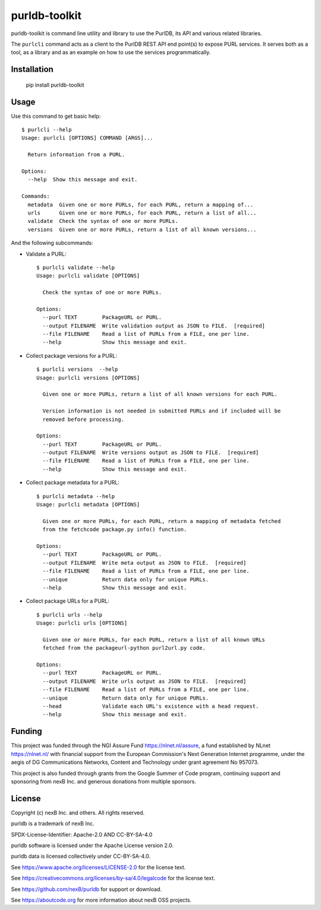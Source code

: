 purldb-toolkit
==============

purldb-toolkit is command line utility and library to use the PurlDB, its API and various related libraries.

The ``purlcli`` command acts as a client to the PurlDB REST API end point(s) to expose PURL services.
It serves both as a tool, as a library and as an example on how to use the services programmatically.

 
Installation
------------

    pip install purldb-toolkit


Usage
-----

Use this command to get basic help::

    $ purlcli --help
    Usage: purlcli [OPTIONS] COMMAND [ARGS]...
    
      Return information from a PURL.
    
    Options:
      --help  Show this message and exit.
    
    Commands:
      metadata  Given one or more PURLs, for each PURL, return a mapping of...
      urls      Given one or more PURLs, for each PURL, return a list of all...
      validate  Check the syntax of one or more PURLs.
      versions  Given one or more PURLs, return a list of all known versions...


And the following subcommands:

- Validate a PURL::

    $ purlcli validate --help
    Usage: purlcli validate [OPTIONS]
    
      Check the syntax of one or more PURLs.
    
    Options:
      --purl TEXT        PackageURL or PURL.
      --output FILENAME  Write validation output as JSON to FILE.  [required]
      --file FILENAME    Read a list of PURLs from a FILE, one per line.
      --help             Show this message and exit.


- Collect package versions for a PURL::
      
    $ purlcli versions  --help
    Usage: purlcli versions [OPTIONS]
    
      Given one or more PURLs, return a list of all known versions for each PURL.
    
      Version information is not needed in submitted PURLs and if included will be
      removed before processing.
    
    Options:
      --purl TEXT        PackageURL or PURL.
      --output FILENAME  Write versions output as JSON to FILE.  [required]
      --file FILENAME    Read a list of PURLs from a FILE, one per line.
      --help             Show this message and exit.


- Collect package metadata for a PURL::

    $ purlcli metadata --help
    Usage: purlcli metadata [OPTIONS]
    
      Given one or more PURLs, for each PURL, return a mapping of metadata fetched
      from the fetchcode package.py info() function.
    
    Options:
      --purl TEXT        PackageURL or PURL.
      --output FILENAME  Write meta output as JSON to FILE.  [required]
      --file FILENAME    Read a list of PURLs from a FILE, one per line.
      --unique           Return data only for unique PURLs.
      --help             Show this message and exit.


- Collect package URLs for a PURL::

    $ purlcli urls --help
    Usage: purlcli urls [OPTIONS]
    
      Given one or more PURLs, for each PURL, return a list of all known URLs
      fetched from the packageurl-python purl2url.py code.
    
    Options:
      --purl TEXT        PackageURL or PURL.
      --output FILENAME  Write urls output as JSON to FILE.  [required]
      --file FILENAME    Read a list of PURLs from a FILE, one per line.
      --unique           Return data only for unique PURLs.
      --head             Validate each URL's existence with a head request.
      --help             Show this message and exit.


Funding
-------

This project was funded through the NGI Assure Fund https://nlnet.nl/assure, a
fund established by NLnet https://nlnet.nl/ with financial support from the
European Commission's Next Generation Internet programme, under the aegis of DG
Communications Networks, Content and Technology under grant agreement No 957073.

This project is also funded through grants from the Google Summer of Code
program, continuing support and sponsoring from nexB Inc. and generous
donations from multiple sponsors.


License
-------

Copyright (c) nexB Inc. and others. All rights reserved.

purldb is a trademark of nexB Inc.

SPDX-License-Identifier: Apache-2.0 AND CC-BY-SA-4.0

purldb software is licensed under the Apache License version 2.0.

purldb data is licensed collectively under CC-BY-SA-4.0.

See https://www.apache.org/licenses/LICENSE-2.0 for the license text.

See https://creativecommons.org/licenses/by-sa/4.0/legalcode for the license text.

See https://github.com/nexB/purldb for support or download.

See https://aboutcode.org for more information about nexB OSS projects.

